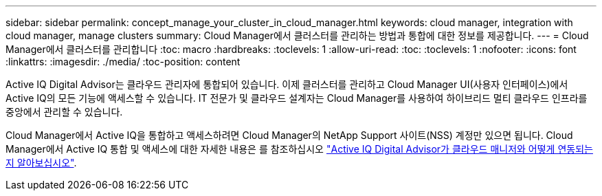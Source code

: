 ---
sidebar: sidebar 
permalink: concept_manage_your_cluster_in_cloud_manager.html 
keywords: cloud manager, integration with cloud manager, manage clusters 
summary: Cloud Manager에서 클러스터를 관리하는 방법과 통합에 대한 정보를 제공합니다. 
---
= Cloud Manager에서 클러스터를 관리합니다
:toc: macro
:hardbreaks:
:toclevels: 1
:allow-uri-read: 
:toc: 
:toclevels: 1
:nofooter: 
:icons: font
:linkattrs: 
:imagesdir: ./media/
:toc-position: content


[role="lead"]
Active IQ Digital Advisor는 클라우드 관리자에 통합되어 있습니다. 이제 클러스터를 관리하고 Cloud Manager UI(사용자 인터페이스)에서 Active IQ의 모든 기능에 액세스할 수 있습니다. IT 전문가 및 클라우드 설계자는 Cloud Manager를 사용하여 하이브리드 멀티 클라우드 인프라를 중앙에서 관리할 수 있습니다.

Cloud Manager에서 Active IQ을 통합하고 액세스하려면 Cloud Manager의 NetApp Support 사이트(NSS) 계정만 있으면 됩니다. Cloud Manager에서 Active IQ 통합 및 액세스에 대한 자세한 내용은 를 참조하십시오 link:https://docs.netapp.com/us-en/occm/concept-aiq-digital-advisor.html#how-active-iq-digital-advisor-works-with-cloud-manager["Active IQ Digital Advisor가 클라우드 매니저와 어떻게 연동되는지 알아보십시오"].
